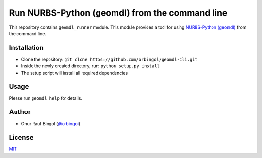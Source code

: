 Run NURBS-Python (geomdl) from the command line
^^^^^^^^^^^^^^^^^^^^^^^^^^^^^^^^^^^^^^^^^^^^^^^

This repository contains ``geomdl_runner`` module. This module provides a tool for using
`NURBS-Python (geomdl) <https://github.com/orbingol/NURBS-Python>`_ from the command line.

Installation
============

* Clone the repository: ``git clone https://github.com/orbingol/geomdl-cli.git``
* Inside the newly created directory, run: ``python setup.py install``
* The setup script will install all required dependencies

Usage
=====

Please run ``geomdl help`` for details.

Author
======

* Onur Rauf Bingol (`@orbingol <https://github.com/orbingol>`_)

License
=======

`MIT <LICENSE>`_
